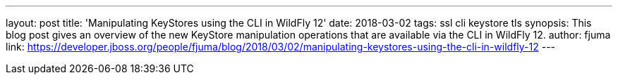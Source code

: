 ---
layout: post
title: 'Manipulating KeyStores using the CLI in WildFly 12'
date: 2018-03-02
tags: ssl cli keystore tls
synopsis: This blog post gives an overview of the new KeyStore manipulation operations that are available via the CLI in WildFly 12.
author: fjuma
link: https://developer.jboss.org/people/fjuma/blog/2018/03/02/manipulating-keystores-using-the-cli-in-wildfly-12
---